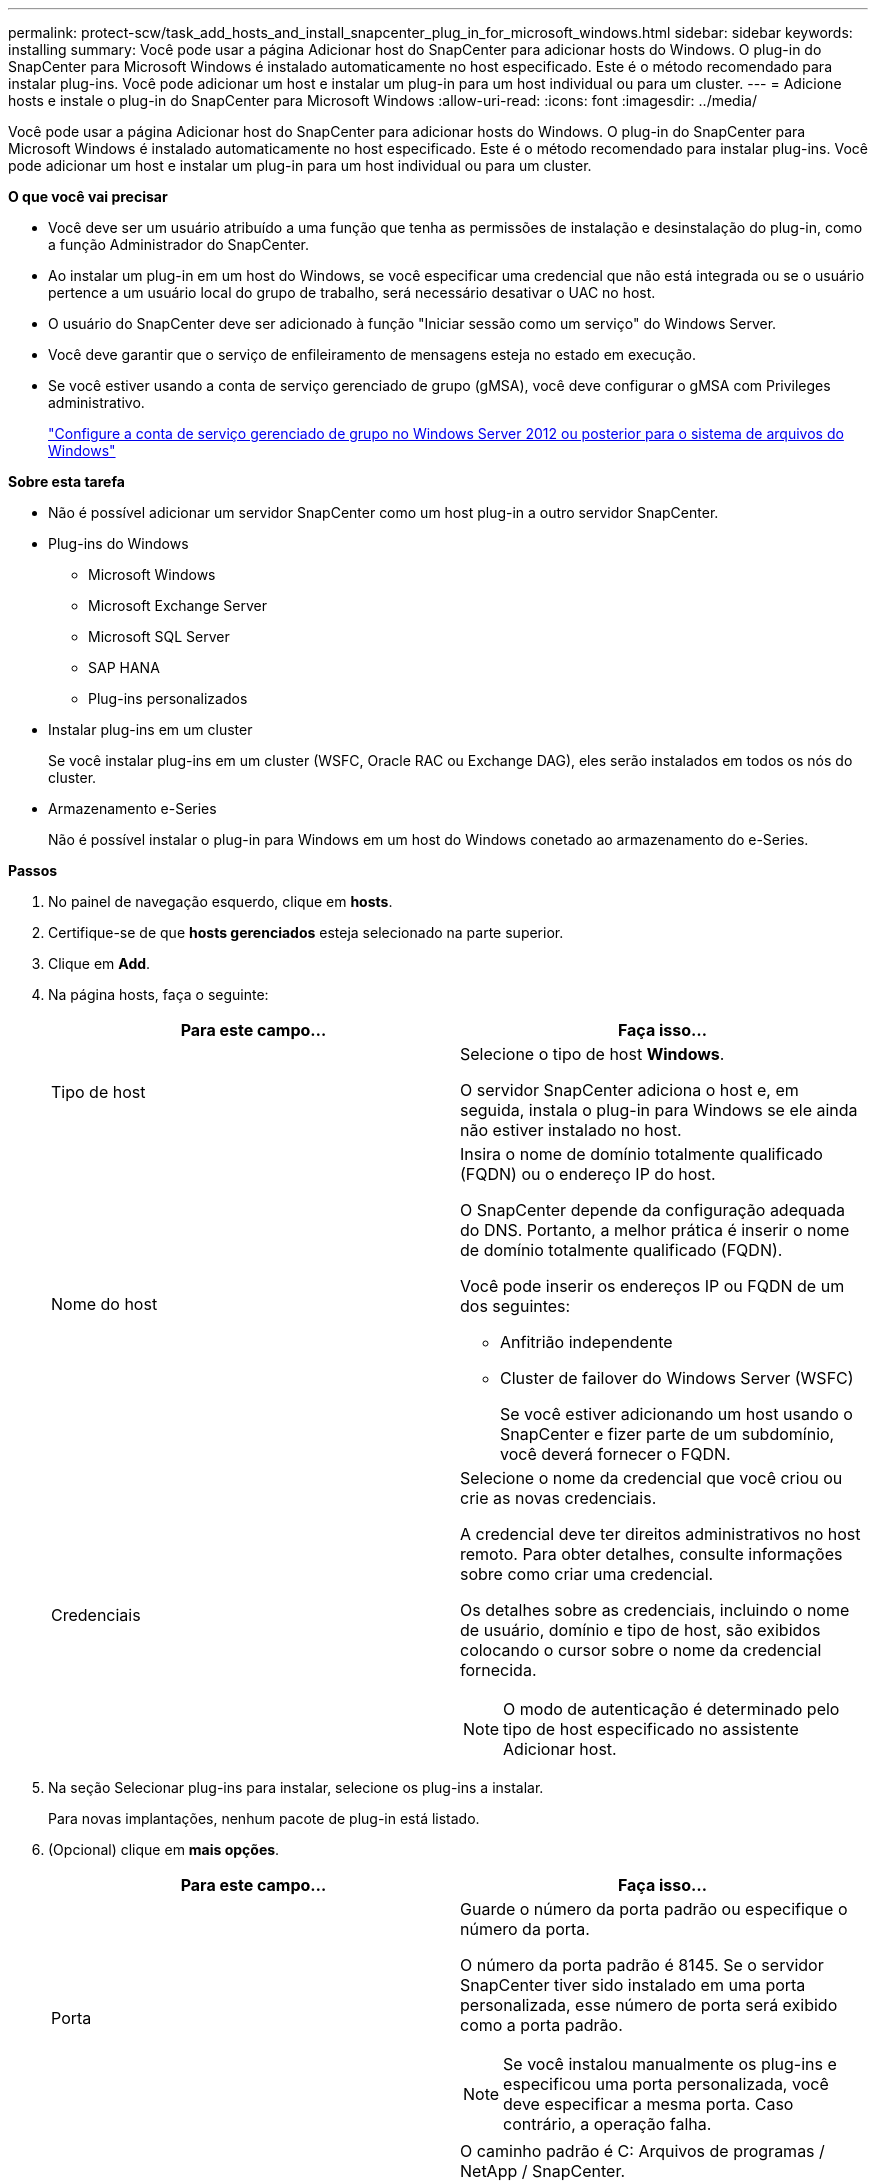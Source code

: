 ---
permalink: protect-scw/task_add_hosts_and_install_snapcenter_plug_in_for_microsoft_windows.html 
sidebar: sidebar 
keywords: installing 
summary: Você pode usar a página Adicionar host do SnapCenter para adicionar hosts do Windows. O plug-in do SnapCenter para Microsoft Windows é instalado automaticamente no host especificado. Este é o método recomendado para instalar plug-ins. Você pode adicionar um host e instalar um plug-in para um host individual ou para um cluster. 
---
= Adicione hosts e instale o plug-in do SnapCenter para Microsoft Windows
:allow-uri-read: 
:icons: font
:imagesdir: ../media/


[role="lead"]
Você pode usar a página Adicionar host do SnapCenter para adicionar hosts do Windows. O plug-in do SnapCenter para Microsoft Windows é instalado automaticamente no host especificado. Este é o método recomendado para instalar plug-ins. Você pode adicionar um host e instalar um plug-in para um host individual ou para um cluster.

*O que você vai precisar*

* Você deve ser um usuário atribuído a uma função que tenha as permissões de instalação e desinstalação do plug-in, como a função Administrador do SnapCenter.
* Ao instalar um plug-in em um host do Windows, se você especificar uma credencial que não está integrada ou se o usuário pertence a um usuário local do grupo de trabalho, será necessário desativar o UAC no host.
* O usuário do SnapCenter deve ser adicionado à função "Iniciar sessão como um serviço" do Windows Server.
* Você deve garantir que o serviço de enfileiramento de mensagens esteja no estado em execução.
* Se você estiver usando a conta de serviço gerenciado de grupo (gMSA), você deve configurar o gMSA com Privileges administrativo.
+
link:task_configure_gMSA_on_windows_server_2012_or_later.html["Configure a conta de serviço gerenciado de grupo no Windows Server 2012 ou posterior para o sistema de arquivos do Windows"]



*Sobre esta tarefa*

* Não é possível adicionar um servidor SnapCenter como um host plug-in a outro servidor SnapCenter.
* Plug-ins do Windows
+
** Microsoft Windows
** Microsoft Exchange Server
** Microsoft SQL Server
** SAP HANA
** Plug-ins personalizados


* Instalar plug-ins em um cluster
+
Se você instalar plug-ins em um cluster (WSFC, Oracle RAC ou Exchange DAG), eles serão instalados em todos os nós do cluster.

* Armazenamento e-Series
+
Não é possível instalar o plug-in para Windows em um host do Windows conetado ao armazenamento do e-Series.



*Passos*

. No painel de navegação esquerdo, clique em *hosts*.
. Certifique-se de que *hosts gerenciados* esteja selecionado na parte superior.
. Clique em *Add*.
. Na página hosts, faça o seguinte:
+
|===
| Para este campo... | Faça isso... 


 a| 
Tipo de host
 a| 
Selecione o tipo de host *Windows*.

O servidor SnapCenter adiciona o host e, em seguida, instala o plug-in para Windows se ele ainda não estiver instalado no host.



 a| 
Nome do host
 a| 
Insira o nome de domínio totalmente qualificado (FQDN) ou o endereço IP do host.

O SnapCenter depende da configuração adequada do DNS. Portanto, a melhor prática é inserir o nome de domínio totalmente qualificado (FQDN).

Você pode inserir os endereços IP ou FQDN de um dos seguintes:

** Anfitrião independente
** Cluster de failover do Windows Server (WSFC)
+
Se você estiver adicionando um host usando o SnapCenter e fizer parte de um subdomínio, você deverá fornecer o FQDN.





 a| 
Credenciais
 a| 
Selecione o nome da credencial que você criou ou crie as novas credenciais.

A credencial deve ter direitos administrativos no host remoto. Para obter detalhes, consulte informações sobre como criar uma credencial.

Os detalhes sobre as credenciais, incluindo o nome de usuário, domínio e tipo de host, são exibidos colocando o cursor sobre o nome da credencial fornecida.


NOTE: O modo de autenticação é determinado pelo tipo de host especificado no assistente Adicionar host.

|===
. Na seção Selecionar plug-ins para instalar, selecione os plug-ins a instalar.
+
Para novas implantações, nenhum pacote de plug-in está listado.

. (Opcional) clique em *mais opções*.
+
|===
| Para este campo... | Faça isso... 


 a| 
Porta
 a| 
Guarde o número da porta padrão ou especifique o número da porta.

O número da porta padrão é 8145. Se o servidor SnapCenter tiver sido instalado em uma porta personalizada, esse número de porta será exibido como a porta padrão.


NOTE: Se você instalou manualmente os plug-ins e especificou uma porta personalizada, você deve especificar a mesma porta. Caso contrário, a operação falha.



 a| 
Caminho de instalação
 a| 
O caminho padrão é C: Arquivos de programas / NetApp / SnapCenter.

Opcionalmente, você pode personalizar o caminho. Para o pacote de plug-ins do SnapCenter para Windows, o caminho padrão é C: Arquivos de programas/NetApp/SnapCenter. No entanto, se quiser, você pode personalizar o caminho padrão.



 a| 
Adicione todos os hosts no cluster
 a| 
Marque essa caixa de seleção para adicionar todos os nós de cluster em um WSFC.



 a| 
Ignorar as verificações de pré-instalação
 a| 
Marque essa caixa de seleção se você já instalou os plug-ins manualmente e não quiser validar se o host atende aos requisitos para instalar o plug-in.



 a| 
Use a conta de serviço gerenciado de grupo (gMSA) para executar os serviços de plug-in
 a| 
Marque essa caixa de seleção se quiser usar a conta de serviço gerenciado de grupo (gMSA) para executar os serviços de plug-in.

Forneça o nome gMSA no seguinte formato: _Domainname


NOTE: O gMSA será usado como uma conta de serviço de logon apenas para o serviço SnapCenter Plug-in para Windows.

|===
. Clique em *Enviar*.
+
Se você não selecionou a caixa de seleção *Ignorar pré-verificações*, o host será validado para verificar se atende aos requisitos para instalar o plug-in. O espaço em disco, a RAM, a versão do PowerShell, a versão do .NET e o local são validados de acordo com os requisitos mínimos. Se os requisitos mínimos não forem cumpridos, são apresentadas mensagens de erro ou de aviso adequadas.

+
Se o erro estiver relacionado ao espaço em disco ou à RAM, você poderá atualizar o arquivo web.config localizado no `C:\Program Files\NetApp\SnapCenter` WebApp para modificar os valores padrão. Se o erro estiver relacionado a outros parâmetros, você deve corrigir o problema.

+

NOTE: Em uma configuração de HA, se você estiver atualizando o arquivo web.config, será necessário atualizar o arquivo em ambos os nós.

. Monitorize o progresso da instalação.

